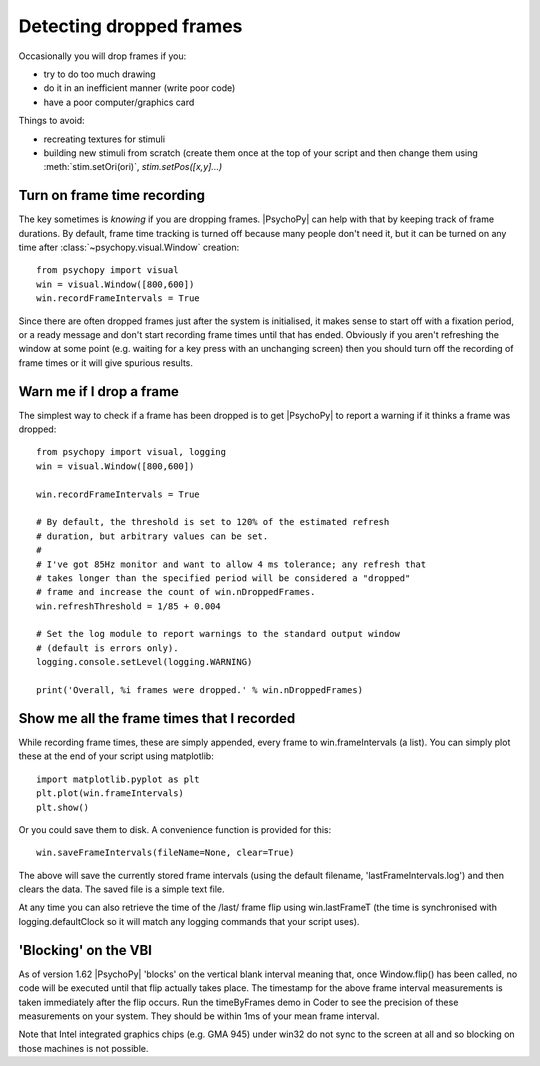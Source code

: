 .. _detectDroppedFrames:

Detecting dropped frames
------------------------

Occasionally you will drop frames if you:

* try to do too much drawing
* do it in an inefficient manner (write poor code)
* have a poor computer/graphics card

Things to avoid:

* recreating textures for stimuli
* building new stimuli from scratch (create them once at the top of your script and then change them using :meth:`stim.setOri(ori)`, `stim.setPos([x,y]...)`

Turn on frame time recording
~~~~~~~~~~~~~~~~~~~~~~~~~~~~

The key sometimes is *knowing* if you are dropping frames. |PsychoPy| can help
with that by keeping track of frame durations. By default, frame time tracking
is turned off because many people don't need it, but it can be turned on any
time after :class:`~psychopy.visual.Window` creation::

    from psychopy import visual
    win = visual.Window([800,600])
    win.recordFrameIntervals = True

Since there are often dropped frames just after the system is initialised, it
makes sense to start off with a fixation period, or a ready message and don't
start recording frame times until that has ended. Obviously if you aren't
refreshing the window at some point (e.g. waiting for a key press with an
unchanging screen) then you should turn off the recording of frame times or it
will give spurious results.

Warn me if I drop a frame
~~~~~~~~~~~~~~~~~~~~~~~~~

The simplest way to check if a frame has been dropped is to get |PsychoPy| to
report a warning if it thinks a frame was dropped::

    from psychopy import visual, logging
    win = visual.Window([800,600])

    win.recordFrameIntervals = True

    # By default, the threshold is set to 120% of the estimated refresh
    # duration, but arbitrary values can be set.
    #
    # I've got 85Hz monitor and want to allow 4 ms tolerance; any refresh that
    # takes longer than the specified period will be considered a "dropped"
    # frame and increase the count of win.nDroppedFrames.
    win.refreshThreshold = 1/85 + 0.004

    # Set the log module to report warnings to the standard output window
    # (default is errors only).
    logging.console.setLevel(logging.WARNING)

    print('Overall, %i frames were dropped.' % win.nDroppedFrames)

Show me all the frame times that I recorded
~~~~~~~~~~~~~~~~~~~~~~~~~~~~~~~~~~~~~~~~~~~

While recording frame times, these are simply appended, every frame to 
win.frameIntervals (a list). You can simply plot these at the end of your script
using matplotlib::

    import matplotlib.pyplot as plt
    plt.plot(win.frameIntervals)
    plt.show()

Or you could save them to disk. A convenience function is provided for this::

    win.saveFrameIntervals(fileName=None, clear=True)

The above will save the currently stored frame intervals (using the default
filename, 'lastFrameIntervals.log') and then clears the data. The saved file is a simple text file.

At any time you can also retrieve the time of the /last/ frame flip using
win.lastFrameT (the time is synchronised with logging.defaultClock so it will
match any logging commands that your script uses).

.. _blockingOnVBI:

'Blocking' on the VBI
~~~~~~~~~~~~~~~~~~~~~

As of version 1.62 |PsychoPy| 'blocks' on the vertical blank interval meaning
that, once Window.flip() has been called, no code will be executed until that
flip actually takes place. The timestamp for the above frame interval
measurements is taken immediately after the flip occurs. Run the timeByFrames
demo in Coder to see the precision of these measurements on your system. They
should be within 1ms of your mean frame interval.

Note that Intel integrated graphics chips (e.g. GMA 945) under win32 do not sync
to the screen at all and so blocking on those machines is not possible.
